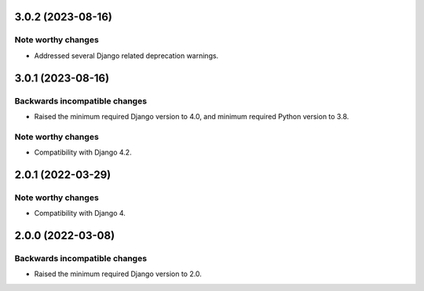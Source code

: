 3.0.2 (2023-08-16)
******************

Note worthy changes
-------------------

- Addressed several Django related deprecation warnings.

3.0.1 (2023-08-16)
******************

Backwards incompatible changes
------------------------------

- Raised the minimum required Django version to 4.0, and minimum required Python version to 3.8.

Note worthy changes
-------------------

- Compatibility with Django 4.2.


2.0.1 (2022-03-29)
******************

Note worthy changes
-------------------

- Compatibility with Django 4.


2.0.0 (2022-03-08)
******************

Backwards incompatible changes
------------------------------

- Raised the minimum required Django version to 2.0.
